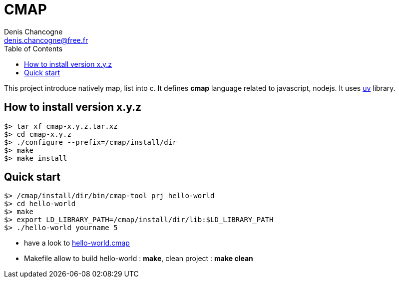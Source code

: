 CMAP
====
Denis Chancogne <denis.chancogne@free.fr>
:toc:

This project introduce natively map, list into c. It defines
*cmap* language related to javascript, nodejs. It uses
https://github.com/libuv/libuv[uv^] library.

## How to install version x.y.z

[source,shell]
----
$> tar xf cmap-x.y.z.tar.xz
$> cd cmap-x.y.z
$> ./configure --prefix=/cmap/install/dir
$> make
$> make install
----

## Quick start

[source,shell]
----
$> /cmap/install/dir/bin/cmap-tool prj hello-world
$> cd hello-world
$> make
$> export LD_LIBRARY_PATH=/cmap/install/dir/lib:$LD_LIBRARY_PATH
$> ./hello-world yourname 5
----

* have a look to link:src/tool/tpl/prj-simple/hello-world.cmap.tpl[hello-world.cmap^]
* Makefile allow to build hello-world : *make*, clean project : *make clean*
